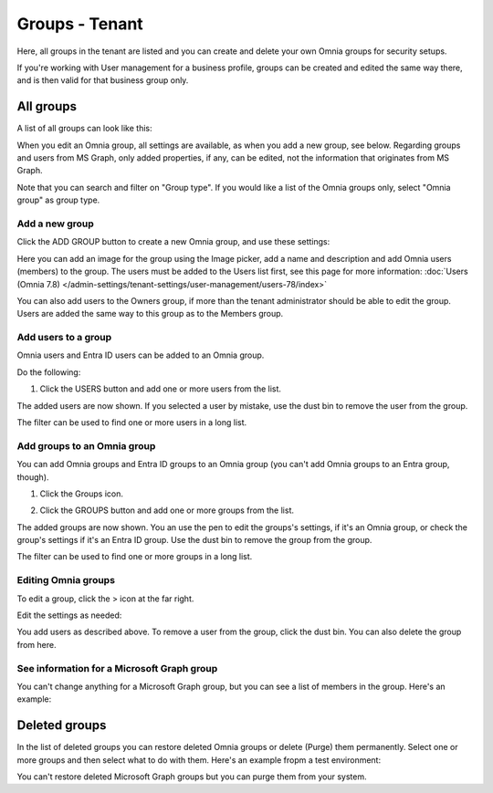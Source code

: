 Groups - Tenant
===================================

Here, all groups in the tenant are listed and you can create and delete your own Omnia groups for security setups.

If you're working with User management for a business profile, groups can be created and edited the same way there, and is then valid for that business group only.

All groups
*************
A list of all groups can look like this:

.. image:: user-magaments-groupd-list-78.png

When you edit an Omnia group, all settings are available, as when you add a new group, see below. Regarding groups and users from MS Graph, only added properties, if any, can be edited, not the information that originates from MS Graph.

Note that you can search and filter on "Group type". If you would like a list of the Omnia groups only, select "Omnia group" as group type.

.. image:: user-magaments-groupd-list-omnia-78.png

Add a new group
----------------
Click the ADD GROUP button to create a new Omnia group, and use these settings:

.. image:: user-managament-groups-78-new.png

Here you can add an image for the group using the Image picker, add a name and description and add Omnia users (members) to the group. The users must be added to the Users list first, see this page for more information: :doc:`Users (Omnia 7.8) </admin-settings/tenant-settings/user-management/users-78/index>`

You can also add users to the Owners group, if more than the tenant administrator should be able to edit the group. Users are added the same way to this group as to the Members group.

Add users to a group
---------------------------------
Omnia users and Entra ID users can be added to an Omnia group.

Do the following:

1. Click the USERS button and add one or more users from the list.

The added users are now shown. If you selected a user by mistake, use the dust bin to remove the user from the group.

.. image:: add-users-1-78-new.png

The filter can be used to find one or more users in a long list.

Add groups to an Omnia group
------------------------------
You can add Omnia groups and Entra ID groups to an Omnia group (you can't add Omnia groups to an Entra group, though).

1. Click the Groups icon.

.. image:: add-group-1.png

2. Click the GROUPS button and add one or more groups from the list.

.. image:: add-groups-2.png

The added groups are now shown. You an use the pen to edit the groups's settings, if it's an Omnia group, or check the group's settings if it's an Entra ID group. Use the dust bin to remove the group from the group.

.. image:: add-groups-3.png

The filter can be used to find one or more groups in a long list.

Editing Omnia groups
----------------------
To edit a group, click the > icon at the far right.

.. image:: user-management-groups-list-omnia-options-edit-78.png

Edit the settings as needed:

.. image:: user-management-groups-list-omnia-edit-78-new.png

You add users as described above. To remove a user from the group, click the dust bin. You can also delete the group from here.

See information for a Microsoft Graph group
-----------------------------------------------
You can't change anything for a Microsoft Graph group, but you can see a list of members in the group. Here's an example:

.. image:: user-management-groups-graph-78-new.png

Deleted groups
***************
In the list of deleted groups you can restore deleted Omnia groups or delete (Purge) them permanently. Select one or more groups and then select what to do with them. Here's an example fropm a test environment:

.. image:: user-management-groups-deleted-blood-78.png

You can't restore deleted Microsoft Graph groups but you can purge them from your system.






